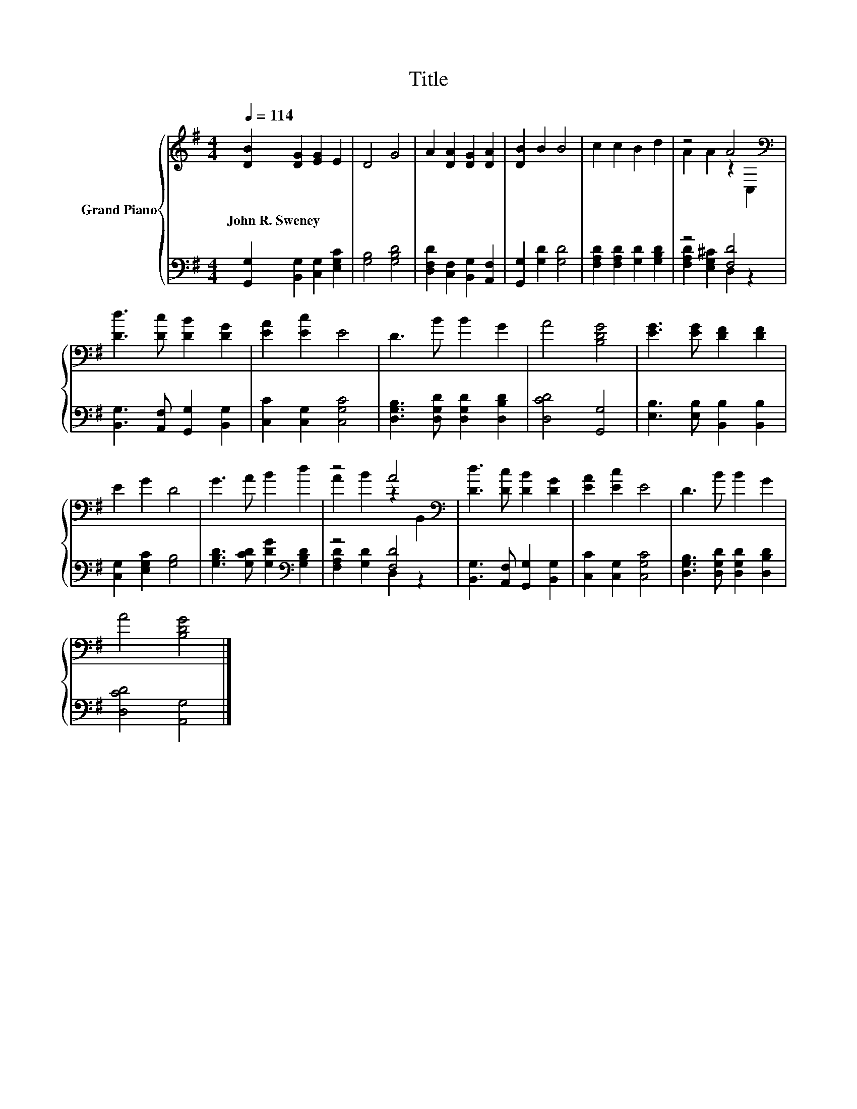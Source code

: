 X:1
T:Title
%%score { ( 1 3 ) | ( 2 4 ) }
L:1/8
Q:1/4=114
M:4/4
K:G
V:1 treble nm="Grand Piano"
V:3 treble 
V:2 bass 
V:4 bass 
V:1
 [DB]2 [DG]2 [EG]2 E2 | D4 G4 | A2 [DA]2 [DG]2 [DA]2 | [DB]2 B2 B4 | c2 c2 B2 d2 | z4 A4[K:bass] | %6
w: John~R.~Sweney * * *||||||
 [Dd]3 [Dc] [DB]2 [DG]2 | [EA]2 [Ec]2 E4 | D3 B B2 G2 | A4 [B,DG]4 | [EG]3 [EG] [DF]2 [DF]2 | %11
w: |||||
 E2 G2 D4 | G3 A B2 d2 | z4 A4[K:bass] | [Dd]3 [Dc] [DB]2 [DG]2 | [EA]2 [Ec]2 E4 | D3 B B2 G2 | %17
w: ||||||
 A4 [B,DG]4 |] %18
w: |
V:2
 [G,,G,]2 [B,,G,]2 [C,G,]2 [E,G,C]2 | [G,B,]4 [G,B,D]4 | [D,F,D]2 [C,F,]2 [B,,G,]2 [A,,F,]2 | %3
 [G,,G,]2 [G,D]2 [G,D]4 | [F,A,D]2 [F,A,D]2 [G,D]2 [G,B,D]2 | z4 [F,D]4 | %6
 [B,,G,]3 [A,,F,] [G,,G,]2 [B,,G,]2 | [C,C]2 [C,G,]2 [C,G,C]4 | %8
 [D,G,B,]3 [D,G,D] [D,G,D]2 [D,B,D]2 | [D,CD]4 [G,,G,]4 | [E,B,]3 [E,B,] [B,,B,]2 [B,,B,]2 | %11
 [C,G,]2 [E,G,C]2 [G,B,]4 | [G,B,D]3 [G,CD] [G,DG]2[K:bass] [G,B,D]2 | z4 [F,D]4 | %14
 [B,,G,]3 [A,,F,] [G,,G,]2 [B,,G,]2 | [C,C]2 [C,G,]2 [C,G,C]4 | %16
 [D,G,B,]3 [D,G,D] [D,G,D]2 [D,B,D]2 | [D,CD]4 [A,,G,]4 |] %18
V:3
 x8 | x8 | x8 | x8 | x8 | A2 A2 z2[K:bass] C,2 | x8 | x8 | x8 | x8 | x8 | x8 | x8 | %13
 A2 B2 z2[K:bass] B,,2 | x8 | x8 | x8 | x8 |] %18
V:4
 x8 | x8 | x8 | x8 | x8 | [F,A,D]2 [E,G,^C]2 D,2 z2 | x8 | x8 | x8 | x8 | x8 | x8 | x6[K:bass] x2 | %13
 [F,A,D]2 [G,D]2 D,2 z2 | x8 | x8 | x8 | x8 |] %18

